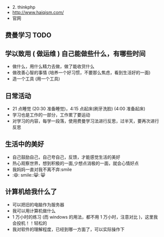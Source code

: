 - 2. thinkphp
- http://www.haiqism.com/
- 官网

** 费曼学习 TODO
** 学以致用  ( 做运维 ) 自己能做些什么，有哪些时间
   
- 做什么，用什么精力去做，做了能收货什么
- 做改善心智的事情 (培养一个好习惯，不要那么焦虑，看到生活好的一面)
- 造一个工具 (用一个工具)

** 日常活动

- 21 点睡觉 (20:30 准备睡觉)，4:15 点起床(刷牙洗脸) (4:00 准备起床)
- 学习也是工作的一部分，工作累了要运动
- 对学习的内容，每学一段落，使用费曼学习法进行反思，过半天，要再次进行反思

** 生活中的美好
- 自己鼓励自己，自己夸自己，反馈，才能感觉生活的美好
- 热心观察世界，想到积极的一面,少想点消极的一面，就会心情好点
- 我妈妈一直对我不离不弃:smile
- :😄: smile::😸: 😸 

** 计算机给我什么了
  - 可以把旧的电脑作为服务器
  - 我可以用计算机做什么
  - 1 万小时的练习 (而 windows 的用法，都不用 1 万小时，注意对比 )，这里我会投机！！轻松的
  - 我对软件的理解程度，已经到哪一方面了，可以实际操作下

